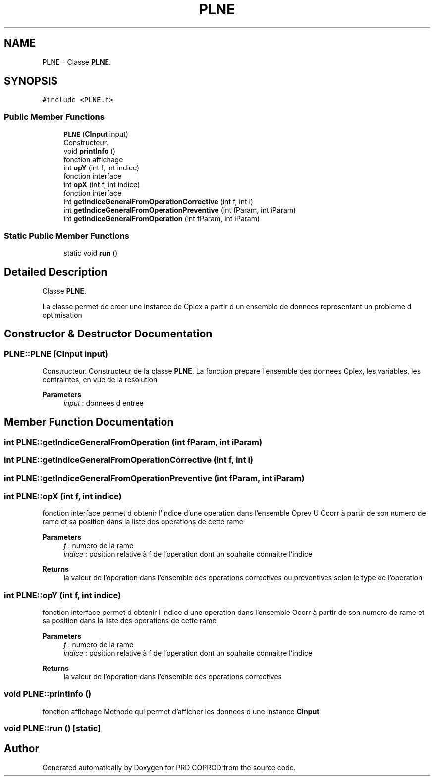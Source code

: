 .TH "PLNE" 3 "Wed Mar 17 2021" "Version 1" "PRD COPROD" \" -*- nroff -*-
.ad l
.nh
.SH NAME
PLNE \- Classe \fBPLNE\fP\&.  

.SH SYNOPSIS
.br
.PP
.PP
\fC#include <PLNE\&.h>\fP
.SS "Public Member Functions"

.in +1c
.ti -1c
.RI "\fBPLNE\fP (\fBCInput\fP input)"
.br
.RI "Constructeur\&. "
.ti -1c
.RI "void \fBprintInfo\fP ()"
.br
.RI "fonction affichage "
.ti -1c
.RI "int \fBopY\fP (int f, int indice)"
.br
.RI "fonction interface "
.ti -1c
.RI "int \fBopX\fP (int f, int indice)"
.br
.RI "fonction interface "
.ti -1c
.RI "int \fBgetIndiceGeneralFromOperationCorrective\fP (int f, int i)"
.br
.ti -1c
.RI "int \fBgetIndiceGeneralFromOperationPreventive\fP (int fParam, int iParam)"
.br
.ti -1c
.RI "int \fBgetIndiceGeneralFromOperation\fP (int fParam, int iParam)"
.br
.in -1c
.SS "Static Public Member Functions"

.in +1c
.ti -1c
.RI "static void \fBrun\fP ()"
.br
.in -1c
.SH "Detailed Description"
.PP 
Classe \fBPLNE\fP\&. 

La classe permet de creer une instance de Cplex a partir d un ensemble de donnees representant un probleme d optimisation 
.SH "Constructor & Destructor Documentation"
.PP 
.SS "PLNE::PLNE (\fBCInput\fP input)"

.PP
Constructeur\&. Constructeur de la classe \fBPLNE\fP\&. La fonction prepare l ensemble des donnees Cplex, les variables, les contraintes, en vue de la resolution
.PP
\fBParameters\fP
.RS 4
\fIinput\fP : donnees d entree 
.RE
.PP

.SH "Member Function Documentation"
.PP 
.SS "int PLNE::getIndiceGeneralFromOperation (int fParam, int iParam)"

.SS "int PLNE::getIndiceGeneralFromOperationCorrective (int f, int i)"

.SS "int PLNE::getIndiceGeneralFromOperationPreventive (int fParam, int iParam)"

.SS "int PLNE::opX (int f, int indice)"

.PP
fonction interface permet d obtenir l'indice d'une operation dans l'ensemble Oprev U Ocorr à partir de son numero de rame et sa position dans la liste des operations de cette rame
.PP
\fBParameters\fP
.RS 4
\fIf\fP : numero de la rame 
.br
\fIindice\fP : position relative à f de l'operation dont un souhaite connaitre l'indice 
.RE
.PP
\fBReturns\fP
.RS 4
la valeur de l'operation dans l'ensemble des operations correctives ou préventives selon le type de l'operation 
.RE
.PP

.SS "int PLNE::opY (int f, int indice)"

.PP
fonction interface permet d obtenir l indice d une operation dans l'ensemble Ocorr à partir de son numero de rame et sa position dans la liste des operations de cette rame
.PP
\fBParameters\fP
.RS 4
\fIf\fP : numero de la rame 
.br
\fIindice\fP : position relative à f de l'operation dont un souhaite connaitre l'indice 
.RE
.PP
\fBReturns\fP
.RS 4
la valeur de l'operation dans l'ensemble des operations correctives 
.RE
.PP

.SS "void PLNE::printInfo ()"

.PP
fonction affichage Methode qui permet d'afficher les donnees d une instance \fBCInput\fP 
.SS "void PLNE::run ()\fC [static]\fP"


.SH "Author"
.PP 
Generated automatically by Doxygen for PRD COPROD from the source code\&.
